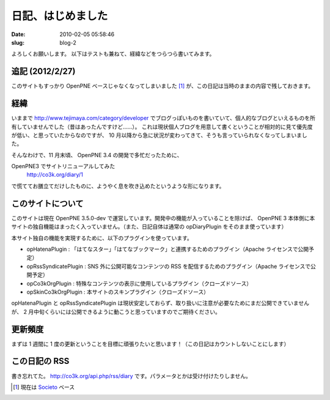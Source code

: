 ==================
日記、はじめました
==================

:date: 2010-02-05 05:58:46
:slug: blog-2

よろしくお願いします。
以下はテストも兼ねて、経緯などをつらつら書いてみます。

----------------
追記 (2012/2/27)
----------------

このサイトもすっかり OpenPNE ベースじゃなくなってしまいました [#]_ が、この日記は当時のままの内容で残しておきます。

----
経緯
----

いままで http://www.tejimaya.com/category/developer でブログっぽいものを書いていて、個人的なブログといえるものを所有していませんでした（昔はあったんですけど……）。
これは現状個人ブログを用意して書くということが相対的に見て優先度が低い、と思っていたからなのですが、 10 月以降から急に状況が変わってきて、そうも言っていられなくなってしまいました。


そんなわけで、11 月末頃、 OpenPNE 3.4 の開発で多忙だったために、

OpenPNE3 でサイトリニューアルしてみた
    http://co3k.org/diary/1

で慌ててお膳立てだけしたものに、ようやく息を吹き込めたというような形になります。 

------------------
このサイトについて
------------------

このサイトは現在 OpenPNE 3.5.0-dev で運営しています。開発中の機能が入っていることを除けば、 OpenPNE 3 本体側に本サイトの独自機能はまったく入っていません。（また、日記自体は通常の opDiaryPlugin をそのまま使っています）

本サイト独自の機能を実現するために、以下のプラグインを使っています。

* opHatenaPlugin : 「はてなスター」「はてなブックマーク」と連携するためのプラグイン（Apache ライセンスで公開予定）
* opRssSyndicatePlugin : SNS 外に公開可能なコンテンツの RSS を配信するためのプラグイン（Apache ライセンスで公開予定）
* opCo3kOrgPlugin : 特殊なコンテンツの表示に使用しているプラグイン（クローズドソース）
* opSkinCo3kOrgPlugin : 本サイトのスキンプラグイン（クローズドソース）

opHatenaPlugin と opRssSyndicatePlugin は現状安定しておらず、取り扱いに注意が必要なためにまだ公開できていませんが、 2 月中旬くらいには公開できるように動こうと思っていますのでご期待ください。

--------
更新頻度
--------

まずは 1 週間に 1 度の更新ということを目標に頑張りたいと思います！（この日記はカウントしないことにします）

--------------
この日記の RSS
--------------

書き忘れてた。 http://co3k.org/api.php/rss/diary です。パラメータとかは受け付けたりしません。


.. [#] 現在は `Societo <http://societo.org/>`_ ベース